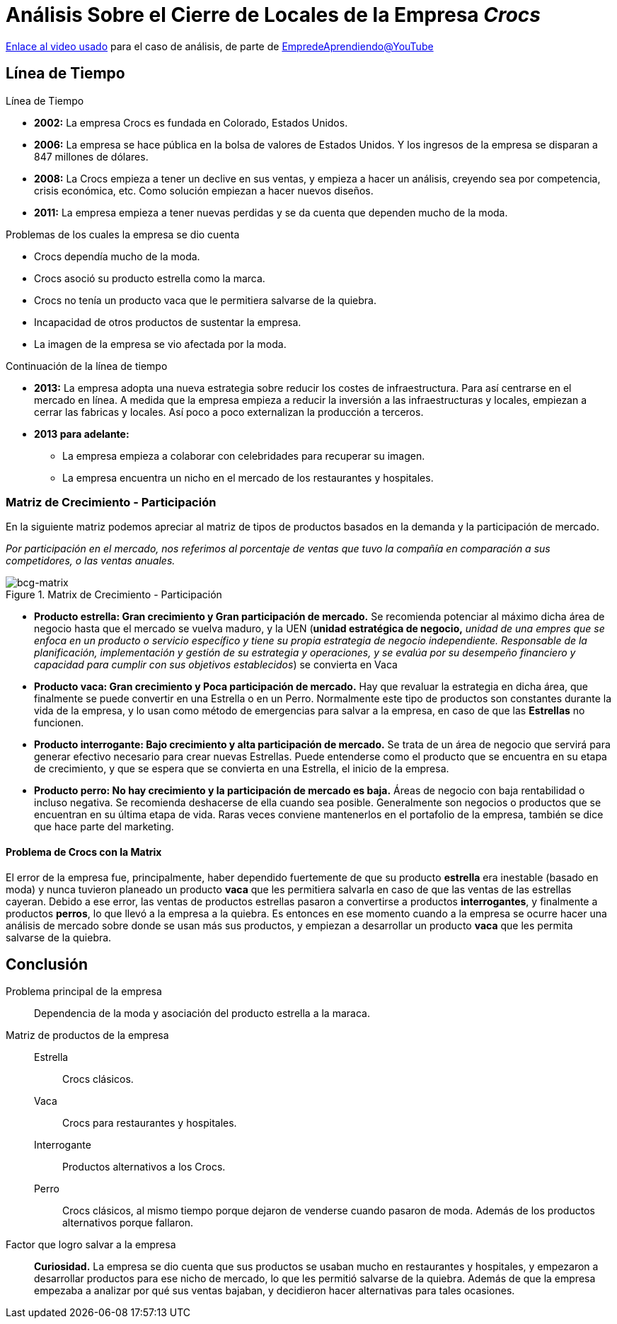 = Análisis Sobre el Cierre de Locales de la Empresa _Crocs_

https://youtu.be/Iv7SgvuYEc4?si=bPwVZLdysmMCXsvb[Enlace al video usado] para el caso de análisis, de parte de https://www.youtube.com/@EmprendeAprendiendo[EmpredeAprendiendo@YouTube]

== Línea de Tiempo

.Línea de Tiempo
* *2002:* La empresa Crocs es fundada en Colorado, Estados Unidos.
* *2006:* La empresa se hace pública en la bolsa de valores de Estados Unidos. Y los ingresos de la empresa se disparan a 847 millones de dólares.
* *2008:* La Crocs empieza a tener un declive en sus ventas, y empieza a hacer un análisis, creyendo sea por competencia, crisis económica, etc.
Como solución empiezan a hacer nuevos diseños.
* *2011:* La empresa empieza a tener nuevas perdidas y se da cuenta que dependen mucho de la moda.

.Problemas de los cuales la empresa se dio cuenta
* Crocs dependía mucho de la moda.
* Crocs asoció su producto estrella como la marca.
* Crocs no tenía un producto vaca que le permitiera salvarse de la quiebra.
* Incapacidad de otros productos de sustentar la empresa.
* La imagen de la empresa se vio afectada por la moda.

.Continuación de la línea de tiempo
* *2013:* La empresa adopta una nueva estrategia sobre reducir los costes de infraestructura.
Para así centrarse en el mercado en línea.
A medida que la empresa empieza a reducir la inversión a las infraestructuras y locales, empiezan a cerrar las fabricas y locales.
Así poco a poco externalizan la producción a terceros.
* *2013 para adelante:*
** La empresa empieza a colaborar con celebridades para recuperar su imagen.
** La empresa encuentra un nicho en el mercado de los restaurantes y hospitales.

=== Matriz de Crecimiento - Participación

En la siguiente matriz podemos apreciar al matriz de tipos de productos basados en la demanda y la participación de mercado.

_Por participación en el mercado, nos referimos al porcentaje de ventas que tuvo la compañía en comparación a sus competidores, o las ventas anuales._

.Matrix de Crecimiento - Participación
image::https://cpawebsiteimages.blob.core.windows.net/publicimages/Marketing%20Theories/BCG%20Matrix.png[bcg-matrix, align = "center"]

* *Producto estrella: Gran crecimiento y Gran participación de mercado.*
Se recomienda potenciar al máximo dicha área de negocio hasta que el mercado se vuelva maduro, y la UEN (*unidad estratégica de negocio,* _unidad de una empres que se enfoca en un producto o servicio específico y tiene su propia estrategia de negocio independiente.
Responsable de la planificación, implementación y gestión de su estrategia y operaciones, y se evalúa por su desempeño financiero y capacidad para cumplir con sus objetivos establecidos_) se convierta en Vaca
* *Producto vaca: Gran crecimiento y Poca participación de mercado.*
Hay que revaluar la estrategia en dicha área, que finalmente se puede convertir en una Estrella o en un Perro.
Normalmente este tipo de productos son constantes durante la vida de la empresa, y lo usan como método de emergencias para salvar a la empresa, en caso de que las *Estrellas* no funcionen.
* *Producto interrogante: Bajo crecimiento y alta participación de mercado.*
Se trata de un área de negocio que servirá para generar efectivo necesario para crear nuevas Estrellas.
Puede entenderse como el producto que se encuentra en su etapa de crecimiento, y que se espera que se convierta en una Estrella, el inicio de la empresa.
* *Producto perro: No hay crecimiento y la participación de mercado es baja.*
Áreas de negocio con baja rentabilidad o incluso negativa. 
Se recomienda deshacerse de ella cuando sea posible.
Generalmente son negocios o productos que se encuentran en su última etapa de vida.
Raras veces conviene mantenerlos en el portafolio de la empresa, también se dice que hace parte del marketing.

==== Problema de Crocs con la Matrix

El error de la empresa fue, principalmente, haber dependido fuertemente de que su producto *estrella* era inestable (basado en moda) y nunca tuvieron planeado un producto *vaca* que les permitiera salvarla en caso de que las ventas de las estrellas cayeran.
Debido a ese error, las ventas de productos estrellas pasaron a convertirse a productos *interrogantes*, y finalmente a productos *perros*, lo que llevó a la empresa a la quiebra.
Es entonces en ese momento cuando a la empresa se ocurre hacer una análisis de mercado sobre donde se usan más sus productos, y empiezan a desarrollar un producto *vaca* que les permita salvarse de la quiebra.

== Conclusión

Problema principal de la empresa::
Dependencia de la moda y asociación del producto estrella a la maraca.

Matriz de productos de la empresa::
    Estrella::: Crocs clásicos.
    Vaca::: Crocs para restaurantes y hospitales.
    Interrogante::: Productos alternativos a los Crocs.
    Perro::: Crocs clásicos, al mismo tiempo porque dejaron de venderse cuando pasaron de moda. Además de los productos alternativos porque fallaron.

Factor que logro salvar a la empresa::
*Curiosidad.*
La empresa se dio cuenta que sus productos se usaban mucho en restaurantes y hospitales, y empezaron a desarrollar productos para ese nicho de mercado, lo que les permitió salvarse de la quiebra.
Además de que la empresa empezaba a analizar por qué sus ventas bajaban, y decidieron hacer alternativas para tales ocasiones. 
